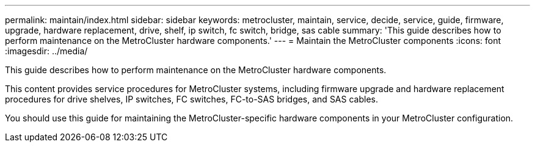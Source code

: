 ---
permalink: maintain/index.html
sidebar: sidebar
keywords: metrocluster, maintain, service, decide, service, guide, firmware, upgrade, hardware replacement, drive, shelf, ip switch, fc switch, bridge, sas cable
summary: 'This guide describes how to perform maintenance on the MetroCluster hardware components.'
---
= Maintain the MetroCluster components
:icons: font
:imagesdir: ../media/

[.lead]
This guide describes how to perform maintenance on the MetroCluster hardware components.

This content provides service procedures for MetroCluster systems, including firmware upgrade and hardware replacement procedures for drive shelves, IP switches, FC switches, FC-to-SAS bridges, and SAS cables.

You should use this guide for maintaining the MetroCluster-specific hardware components in your MetroCluster configuration.
